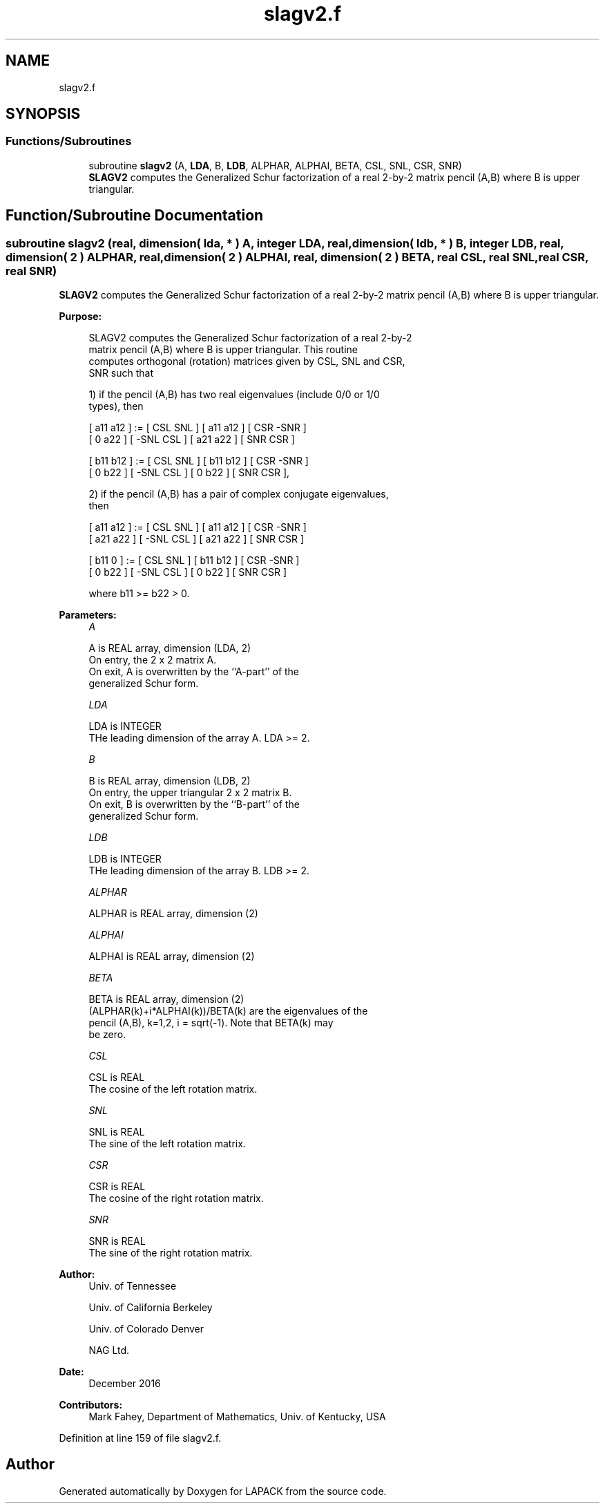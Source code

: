 .TH "slagv2.f" 3 "Tue Nov 14 2017" "Version 3.8.0" "LAPACK" \" -*- nroff -*-
.ad l
.nh
.SH NAME
slagv2.f
.SH SYNOPSIS
.br
.PP
.SS "Functions/Subroutines"

.in +1c
.ti -1c
.RI "subroutine \fBslagv2\fP (A, \fBLDA\fP, B, \fBLDB\fP, ALPHAR, ALPHAI, BETA, CSL, SNL, CSR, SNR)"
.br
.RI "\fBSLAGV2\fP computes the Generalized Schur factorization of a real 2-by-2 matrix pencil (A,B) where B is upper triangular\&. "
.in -1c
.SH "Function/Subroutine Documentation"
.PP 
.SS "subroutine slagv2 (real, dimension( lda, * ) A, integer LDA, real, dimension( ldb, * ) B, integer LDB, real, dimension( 2 ) ALPHAR, real, dimension( 2 ) ALPHAI, real, dimension( 2 ) BETA, real CSL, real SNL, real CSR, real SNR)"

.PP
\fBSLAGV2\fP computes the Generalized Schur factorization of a real 2-by-2 matrix pencil (A,B) where B is upper triangular\&.  
.PP
\fBPurpose: \fP
.RS 4

.PP
.nf
 SLAGV2 computes the Generalized Schur factorization of a real 2-by-2
 matrix pencil (A,B) where B is upper triangular. This routine
 computes orthogonal (rotation) matrices given by CSL, SNL and CSR,
 SNR such that

 1) if the pencil (A,B) has two real eigenvalues (include 0/0 or 1/0
    types), then

    [ a11 a12 ] := [  CSL  SNL ] [ a11 a12 ] [  CSR -SNR ]
    [  0  a22 ]    [ -SNL  CSL ] [ a21 a22 ] [  SNR  CSR ]

    [ b11 b12 ] := [  CSL  SNL ] [ b11 b12 ] [  CSR -SNR ]
    [  0  b22 ]    [ -SNL  CSL ] [  0  b22 ] [  SNR  CSR ],

 2) if the pencil (A,B) has a pair of complex conjugate eigenvalues,
    then

    [ a11 a12 ] := [  CSL  SNL ] [ a11 a12 ] [  CSR -SNR ]
    [ a21 a22 ]    [ -SNL  CSL ] [ a21 a22 ] [  SNR  CSR ]

    [ b11  0  ] := [  CSL  SNL ] [ b11 b12 ] [  CSR -SNR ]
    [  0  b22 ]    [ -SNL  CSL ] [  0  b22 ] [  SNR  CSR ]

    where b11 >= b22 > 0.
.fi
.PP
 
.RE
.PP
\fBParameters:\fP
.RS 4
\fIA\fP 
.PP
.nf
          A is REAL array, dimension (LDA, 2)
          On entry, the 2 x 2 matrix A.
          On exit, A is overwritten by the ``A-part'' of the
          generalized Schur form.
.fi
.PP
.br
\fILDA\fP 
.PP
.nf
          LDA is INTEGER
          THe leading dimension of the array A.  LDA >= 2.
.fi
.PP
.br
\fIB\fP 
.PP
.nf
          B is REAL array, dimension (LDB, 2)
          On entry, the upper triangular 2 x 2 matrix B.
          On exit, B is overwritten by the ``B-part'' of the
          generalized Schur form.
.fi
.PP
.br
\fILDB\fP 
.PP
.nf
          LDB is INTEGER
          THe leading dimension of the array B.  LDB >= 2.
.fi
.PP
.br
\fIALPHAR\fP 
.PP
.nf
          ALPHAR is REAL array, dimension (2)
.fi
.PP
.br
\fIALPHAI\fP 
.PP
.nf
          ALPHAI is REAL array, dimension (2)
.fi
.PP
.br
\fIBETA\fP 
.PP
.nf
          BETA is REAL array, dimension (2)
          (ALPHAR(k)+i*ALPHAI(k))/BETA(k) are the eigenvalues of the
          pencil (A,B), k=1,2, i = sqrt(-1).  Note that BETA(k) may
          be zero.
.fi
.PP
.br
\fICSL\fP 
.PP
.nf
          CSL is REAL
          The cosine of the left rotation matrix.
.fi
.PP
.br
\fISNL\fP 
.PP
.nf
          SNL is REAL
          The sine of the left rotation matrix.
.fi
.PP
.br
\fICSR\fP 
.PP
.nf
          CSR is REAL
          The cosine of the right rotation matrix.
.fi
.PP
.br
\fISNR\fP 
.PP
.nf
          SNR is REAL
          The sine of the right rotation matrix.
.fi
.PP
 
.RE
.PP
\fBAuthor:\fP
.RS 4
Univ\&. of Tennessee 
.PP
Univ\&. of California Berkeley 
.PP
Univ\&. of Colorado Denver 
.PP
NAG Ltd\&. 
.RE
.PP
\fBDate:\fP
.RS 4
December 2016 
.RE
.PP
\fBContributors: \fP
.RS 4
Mark Fahey, Department of Mathematics, Univ\&. of Kentucky, USA 
.RE
.PP

.PP
Definition at line 159 of file slagv2\&.f\&.
.SH "Author"
.PP 
Generated automatically by Doxygen for LAPACK from the source code\&.
